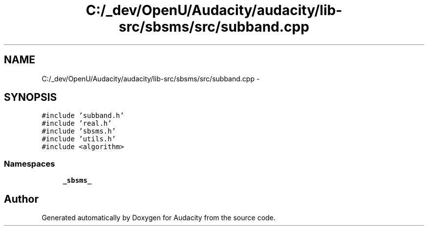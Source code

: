 .TH "C:/_dev/OpenU/Audacity/audacity/lib-src/sbsms/src/subband.cpp" 3 "Thu Apr 28 2016" "Audacity" \" -*- nroff -*-
.ad l
.nh
.SH NAME
C:/_dev/OpenU/Audacity/audacity/lib-src/sbsms/src/subband.cpp \- 
.SH SYNOPSIS
.br
.PP
\fC#include 'subband\&.h'\fP
.br
\fC#include 'real\&.h'\fP
.br
\fC#include 'sbsms\&.h'\fP
.br
\fC#include 'utils\&.h'\fP
.br
\fC#include <algorithm>\fP
.br

.SS "Namespaces"

.in +1c
.ti -1c
.RI " \fB_sbsms_\fP"
.br
.in -1c
.SH "Author"
.PP 
Generated automatically by Doxygen for Audacity from the source code\&.
